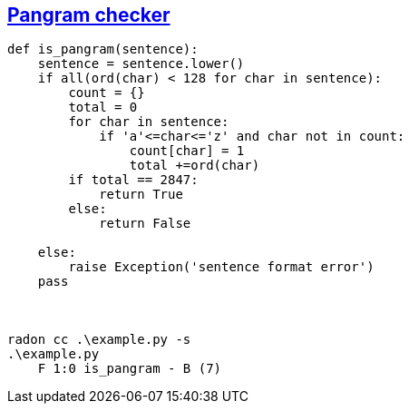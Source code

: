 == https://exercism.io/tracks/python/exercises/pangram/solutions/ed87109864e0417883026bb87335a7e6[Pangram checker]
```python
def is_pangram(sentence):
    sentence = sentence.lower()
    if all(ord(char) < 128 for char in sentence):
        count = {}
        total = 0
        for char in sentence:
            if 'a'<=char<='z' and char not in count:
                count[char] = 1
                total +=ord(char)
        if total == 2847:
            return True
        else:
            return False
            
    else:
        raise Exception('sentence format error')
    pass



radon cc .\example.py -s
.\example.py
    F 1:0 is_pangram - B (7)
```
